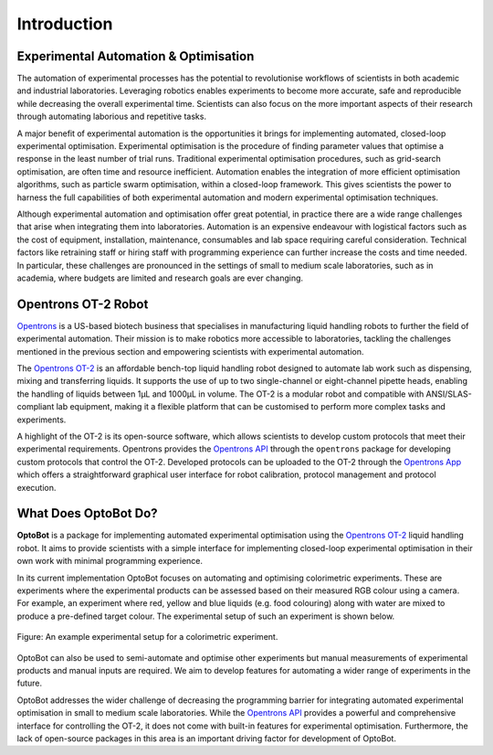 Introduction
============

Experimental Automation & Optimisation
--------------------------------------
The automation of experimental processes has the potential to revolutionise 
workflows of scientists in both academic and industrial laboratories.
Leveraging robotics enables experiments to become more accurate, safe and 
reproducible while decreasing the overall experimental time. 
Scientists can also focus on the more important aspects of their research 
through automating laborious and repetitive tasks.

A major benefit of experimental automation is the opportunities it brings for 
implementing automated, closed-loop experimental optimisation.
Experimental optimisation is the procedure of finding parameter values that 
optimise a response in the least number of trial runs.
Traditional experimental optimisation procedures, such as grid-search 
optimisation, are often time and resource inefficient.
Automation enables the integration of more efficient optimisation algorithms, 
such as particle swarm optimisation, within a closed-loop framework.
This gives scientists the power to harness the full capabilities of both 
experimental automation and modern experimental optimisation techniques.

Although experimental automation and optimisation offer great potential, in 
practice there are a wide range challenges that arise when integrating them 
into laboratories.
Automation is an expensive endeavour with logistical factors such as the cost 
of equipment, installation, maintenance, consumables and lab space requiring 
careful consideration.
Technical factors like retraining staff or hiring staff with programming 
experience can further increase the costs and time needed.
In particular, these challenges are pronounced in the settings of small to 
medium scale laboratories, such as in academia, where budgets are limited and 
research goals are ever changing.

Opentrons OT-2 Robot
--------------------
`Opentrons <https://opentrons.com/>`_ is a US-based biotech business that 
specialises in manufacturing liquid handling robots to further the field of 
experimental automation.
Their mission is to make robotics more accessible to laboratories, tackling the 
challenges mentioned in the previous section and empowering scientists with 
experimental automation.

The `Opentrons OT-2 <https://opentrons.com/robots/ot-2>`_ is an affordable 
bench-top liquid handling robot designed to automate lab work such as 
dispensing, mixing and transferring liquids. 
It supports the use of up to two single-channel or eight-channel pipette heads, 
enabling the handling of liquids between 1μL and 1000μL in volume.
The OT-2 is a modular robot and compatible with ANSI/SLAS-compliant lab 
equipment, making it a flexible platform that can be customised to perform more 
complex tasks and experiments.

A highlight of the OT-2 is its open-source software, which allows scientists to 
develop custom protocols that meet their experimental requirements. 
Opentrons provides the `Opentrons API <https://docs.opentrons.com/v2/>`_ 
through the ``opentrons`` package for developing custom protocols that control 
the OT-2. 
Developed protocols can be uploaded to the OT-2 through the 
`Opentrons App <https://opentrons.com/ot-app>`_ which offers a straightforward
graphical user interface for robot calibration, protocol management and 
protocol execution.

What Does OptoBot Do?
---------------------
**OptoBot** is a package for implementing automated experimental optimisation 
using the `Opentrons OT-2 <https://opentrons.com/robots/ot-2>`_ liquid handling 
robot.
It aims to provide scientists with a simple interface for implementing 
closed-loop experimental optimisation in their own work with minimal 
programming experience.

In its current implementation OptoBot focuses on automating and optimising 
colorimetric experiments. 
These are experiments where the experimental products can be assessed based on 
their measured RGB colour using a camera. 
For example, an experiment where red, yellow and blue liquids (e.g. food 
colouring) along with water are mixed to produce a pre-defined target colour. 
The experimental setup of such an experiment is shown below.

.. figure:: _static/example-setup.png
    :alt: Example Experimental Setup
    :align: center
    :width: 350

    Figure: An example experimental setup for a colorimetric experiment.

OptoBot can also be used to semi-automate and optimise other experiments 
but manual measurements of experimental products and manual inputs are 
required. 
We aim to develop features for automating a wider range of experiments in the 
future.

OptoBot addresses the wider challenge of decreasing the programming barrier 
for integrating automated experimental optimisation in small to medium scale 
laboratories.
While the `Opentrons API <https://docs.opentrons.com/v2/>`_ provides a powerful 
and comprehensive interface for controlling the OT-2, it does not come with 
built-in features for experimental optimisation.
Furthermore, the lack of open-source packages in this area is an important  
driving factor for development of OptoBot.
